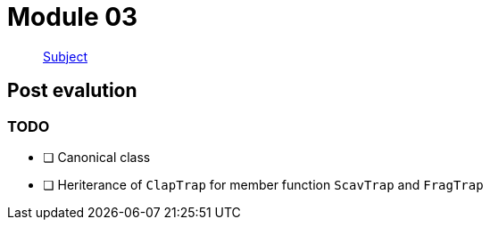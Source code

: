 = Module 03

____
https://cdn.intra.42.fr/pdf/pdf/52159/fr.subject.pdf[Subject]
____

== Post evalution

=== TODO

* [ ] Canonical class
* [ ] Heriterance of `ClapTrap` for member function `ScavTrap` and `FragTrap`
